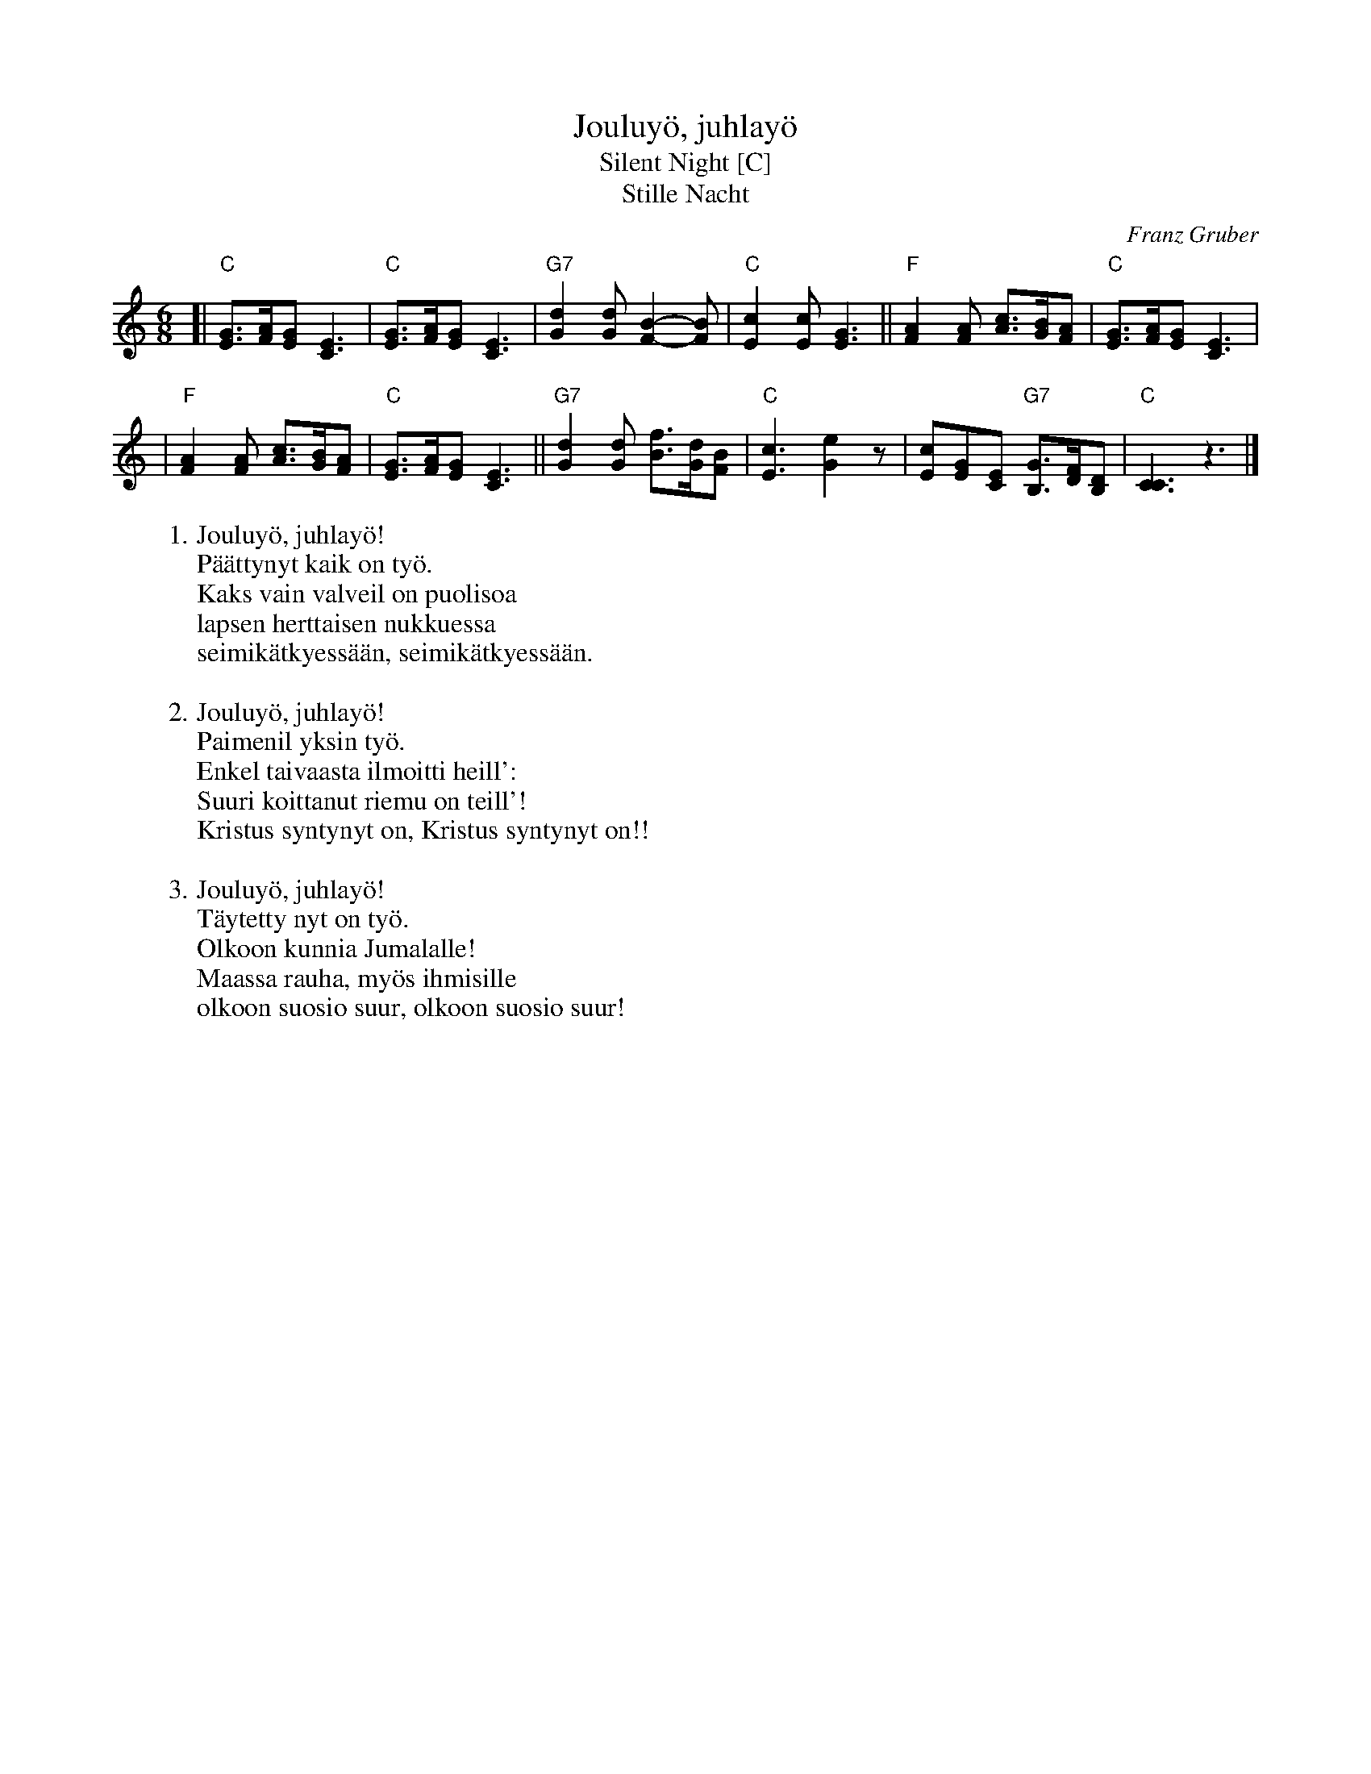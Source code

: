 X: 1
T: Jouluyö, juhlayö
T: Silent Night [C]
T: Stille Nacht
C: Franz Gruber
Z: John Chambers <jc:trillian.mit.edu>
M: 6/8
L: 1/8
K: C
[| "C"[GE]>[AF][GE] [E3C3] | "C"[GE]>[AF][GE] [E3C3] \
| "G7"[d2G2][dG] [B2-F2-][BF] | "C"[c2E2][cE] [G3E3] \
|| "F"[A2F2][AF] [cA]>[BG][AF] | "C"[GE]>[AF][GE] [E3C3] |
|  "F"[A2F2][AF] [cA]>[BG][AF] | "C"[GE]>[AF][GE] [E3C3] \
|| "G7"[d2G2][dG] [fB]>[dG][BF] | "C"[c3E3] [e2G2]z \
| [cE2][GE][EC] "G7"[GB,]>[FD][DB,] | "C"[C3C3] z3 |]
%
W:1. Jouluyö, juhlayö!
W:   Päättynyt kaik on työ.
W:   Kaks vain valveil on puolisoa
W:   lapsen herttaisen nukkuessa
W:   seimikätkyessään, seimikätkyessään.
W:   
W:2. Jouluyö, juhlayö!
W:   Paimenil yksin työ.
W:   Enkel taivaasta ilmoitti heill':
W:   Suuri koittanut riemu on teill'!
W:   Kristus syntynyt on, Kristus syntynyt on!!
W:   
W:3. Jouluyö, juhlayö!
W:   Täytetty nyt on työ.
W:   Olkoon kunnia Jumalalle!
W:   Maassa rauha, myös ihmisille
W:   olkoon suosio suur, olkoon suosio suur! 
